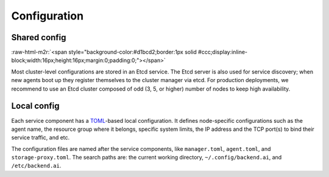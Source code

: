 .. role:: raw-html-m2r(raw)
   :format: html

Configuration
-------------

Shared config
^^^^^^^^^^^^^
:raw-html-m2r:`<span style="background-color:#d1bcd2;border:1px solid #ccc;display:inline-block;width:16px;height:16px;margin:0;padding:0;"></span>`

Most cluster-level configurations are stored in an Etcd service.
The Etcd server is also used for service discovery; when new agents boot up they register themselves to the cluster manager via etcd.
For production deployments, we recommend to use an Etcd cluster composed of odd (3, 5, or higher) number of nodes to keep high availability.

Local config
^^^^^^^^^^^^

Each service component has a `TOML <https://toml.io/en/>`_-based local configuration.
It defines node-specific configurations such as the agent name, the resource group where it belongs, specific system limits, the IP address and the TCP port(s) to bind their service traffic, and etc.

The configuration files are named after the service components, like ``manager.toml``, ``agent.toml``, and ``storage-proxy.toml``.
The search paths are: the current working directory, ``~/.config/backend.ai``, and ``/etc/backend.ai``.

.. seealso::

   `The sample configurations in our source repository <https://github.com/lablup/backend.ai/tree/main/configs>`_.
   Inside each component directory, ``sample.toml`` contains the full configuration schema and descriptions.
